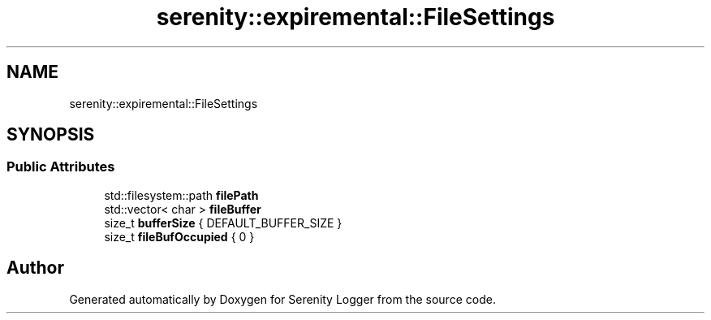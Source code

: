 .TH "serenity::expiremental::FileSettings" 3 "Mon Jan 31 2022" "Serenity Logger" \" -*- nroff -*-
.ad l
.nh
.SH NAME
serenity::expiremental::FileSettings
.SH SYNOPSIS
.br
.PP
.SS "Public Attributes"

.in +1c
.ti -1c
.RI "std::filesystem::path \fBfilePath\fP"
.br
.ti -1c
.RI "std::vector< char > \fBfileBuffer\fP"
.br
.ti -1c
.RI "size_t \fBbufferSize\fP { DEFAULT_BUFFER_SIZE }"
.br
.ti -1c
.RI "size_t \fBfileBufOccupied\fP { 0 }"
.br
.in -1c

.SH "Author"
.PP 
Generated automatically by Doxygen for Serenity Logger from the source code\&.
